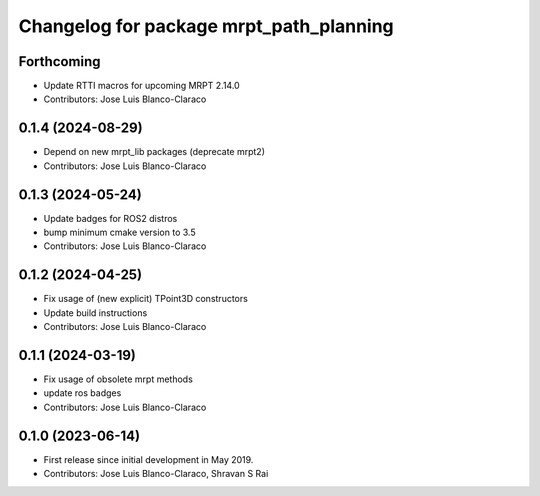 ^^^^^^^^^^^^^^^^^^^^^^^^^^^^^^^^^^^^^^^^
Changelog for package mrpt_path_planning
^^^^^^^^^^^^^^^^^^^^^^^^^^^^^^^^^^^^^^^^

Forthcoming
-----------
* Update RTTI macros for upcoming MRPT 2.14.0
* Contributors: Jose Luis Blanco-Claraco

0.1.4 (2024-08-29)
------------------
* Depend on new mrpt_lib packages (deprecate mrpt2)
* Contributors: Jose Luis Blanco-Claraco

0.1.3 (2024-05-24)
------------------
* Update badges for ROS2 distros
* bump minimum cmake version to 3.5
* Contributors: Jose Luis Blanco-Claraco

0.1.2 (2024-04-25)
------------------
* Fix usage of (new explicit) TPoint3D constructors
* Update build instructions
* Contributors: Jose Luis Blanco-Claraco

0.1.1 (2024-03-19)
------------------
* Fix usage of obsolete mrpt methods
* update ros badges
* Contributors: Jose Luis Blanco-Claraco

0.1.0 (2023-06-14)
------------------
* First release since initial development in May 2019.
* Contributors: Jose Luis Blanco-Claraco, Shravan S Rai
